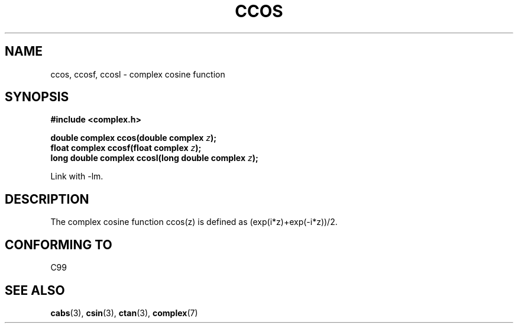 .\" Copyright 2002 Walter Harms (walter.harms@informatik.uni-oldenburg.de)
.\" Distributed under GPL
.\"
.TH CCOS 3 2002-07-28 "" "Linux Programmer's Manual"
.SH NAME
ccos, ccosf, ccosl \- complex cosine function
.SH SYNOPSIS
.B #include <complex.h>
.sp
.BI "double complex ccos(double complex " z ");"
.br
.BI "float complex ccosf(float complex " z ");"
.br
.BI "long double complex ccosl(long double complex " z ");"
.sp
Link with \-lm.
.SH DESCRIPTION
The complex cosine function ccos(z) is defined as (exp(i*z)+exp(\-i*z))/2.
.SH "CONFORMING TO"
C99
.SH "SEE ALSO"
.BR cabs (3),
.BR csin (3),
.BR ctan (3),
.BR complex (7)

